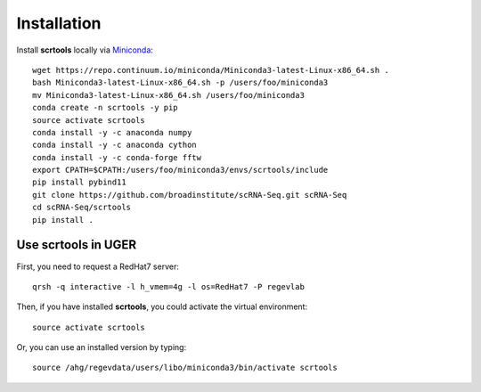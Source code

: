 Installation
------------

Install **scrtools** locally via Miniconda_::

	wget https://repo.continuum.io/miniconda/Miniconda3-latest-Linux-x86_64.sh .
	bash Miniconda3-latest-Linux-x86_64.sh -p /users/foo/miniconda3
	mv Miniconda3-latest-Linux-x86_64.sh /users/foo/miniconda3
	conda create -n scrtools -y pip
	source activate scrtools
	conda install -y -c anaconda numpy
	conda install -y -c anaconda cython 
	conda install -y -c conda-forge fftw
	export CPATH=$CPATH:/users/foo/miniconda3/envs/scrtools/include
	pip install pybind11
	git clone https://github.com/broadinstitute/scRNA-Seq.git scRNA-Seq
	cd scRNA-Seq/scrtools
	pip install .

Use **scrtools** in UGER
++++++++++++++++++++++++

First, you need to request a RedHat7 server::

	qrsh -q interactive -l h_vmem=4g -l os=RedHat7 -P regevlab

Then, if you have installed **scrtools**, you could activate the virtual environment::

	source activate scrtools

Or, you can use an installed version by typing::

	source /ahg/regevdata/users/libo/miniconda3/bin/activate scrtools

.. _Miniconda: http://conda.pydata.org/miniconda.html
